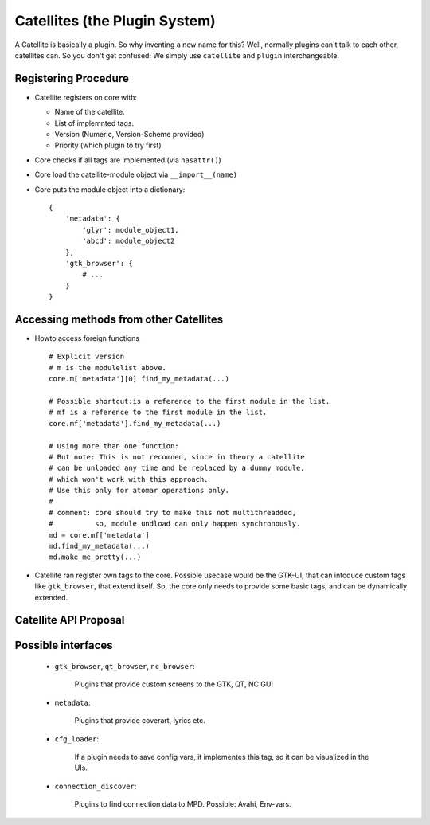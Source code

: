.. _plugin_design:

Catellites (the Plugin System)
==============================

A Catellite is basically a plugin. So why inventing a new name for this?
Well, normally plugins can't talk to each other, catellites can. 
So you don't get confused: We simply use ``catellite`` and ``plugin`` interchangeable.

.. _mdict_def:

Registering Procedure
---------------------

* Catellite registers on core with:

  - Name of the catellite.
  - List of implemnted tags.
  - Version (Numeric, Version-Scheme provided)
  - Priority (which plugin to try first)

* Core checks if all tags are implemented (via ``hasattr()``)
* Core load the catellite-module object via ``__import__(name)``
* Core puts the module object into a dictionary: ::

    {
        'metadata': {
            'glyr': module_object1,
            'abcd': module_object2
        },
        'gtk_browser': {
            # ...
        }
    }


Accessing methods from other Catellites
---------------------------------------

* Howto access foreign functions ::

   # Explicit version
   # m is the modulelist above.
   core.m['metadata'][0].find_my_metadata(...)

   # Possible shortcut:is a reference to the first module in the list. 
   # mf is a reference to the first module in the list.
   core.mf['metadata'].find_my_metadata(...)

   # Using more than one function:
   # But note: This is not recomned, since in theory a catellite 
   # can be unloaded any time and be replaced by a dummy module,
   # which won't work with this approach.
   # Use this only for atomar operations only.
   #
   # comment: core should try to make this not multithreadded,
   #          so, module undload can only happen synchronously.
   md = core.mf['metadata']
   md.find_my_metadata(...)
   md.make_me_pretty(...)


* Catellite ran register own tags to the core. Possible usecase would be the GTK-UI,
  that can intoduce custom tags like ``gtk_browser``, that extend itself.
  So, the core only needs to provide some basic tags, and can be dynamically extended.

.. _catellite_api:

Catellite API Proposal
----------------------

.. py:module :: catellite

.. py:function:: register(name, version, priority, description='')

    Register a plugin in the core.
    The system will check what tags the plugin fulfills, and set the fitting
    tags accordingly.

    :param name: The name of the plugins for displaying purpose.
    :param version: A version string. Should be consist of "Major.Minor.Micro"
    :param priority: A number between 0-100, 100 is the hightest priority.
    :param description: An optional description for displaying purpose.
    :returns: True if the plugin could be registered.

.. py:function:: unload(name)

    Unload a plugin and internally replace it with a dummy module.
    Does nothing if the module does not exist.

    :param name: the name of the plugin.
    :returns: True if the plugin was found and unloaded.

.. py:function:: add_tag(tag_name, definition)

    :param tag_name: the name of the new tag.
    :param definition: a dictionary defining the interface.
    :returns: True if the tag was valid and was registered.

    .. todo ::

        Define definition dict syntax.

.. py:data:: m

    A dictionary of loaded plugins.
    See :ref:`mdict_def` for its format.

    ``m`` is short for *modulelist*.

.. py:data:: mf

    A reference to the first element of a tag group. 

    Instead of writing the long: ::
        
        psys.m['metadata'][0].some_func()

    the bit shorther/clearer: ::

        psys.mf['metadata'].some_func()

    ``mf`` is short for *modulelist (first)*.


Possible interfaces
-------------------

  - ``gtk_browser``, ``qt_browser``, ``nc_browser``:
    
     Plugins that provide custom screens to the GTK, QT, NC GUI

  - ``metadata``:
    
     Plugins that provide coverart, lyrics etc.

  - ``cfg_loader``: 

     If a plugin needs to save config vars, it implementes this tag,
     so it can be visualized in the UIs.
    
  - ``connection_discover``:
    
     Plugins to find connection data to MPD. 
     Possible: Avahi, Env-vars.
